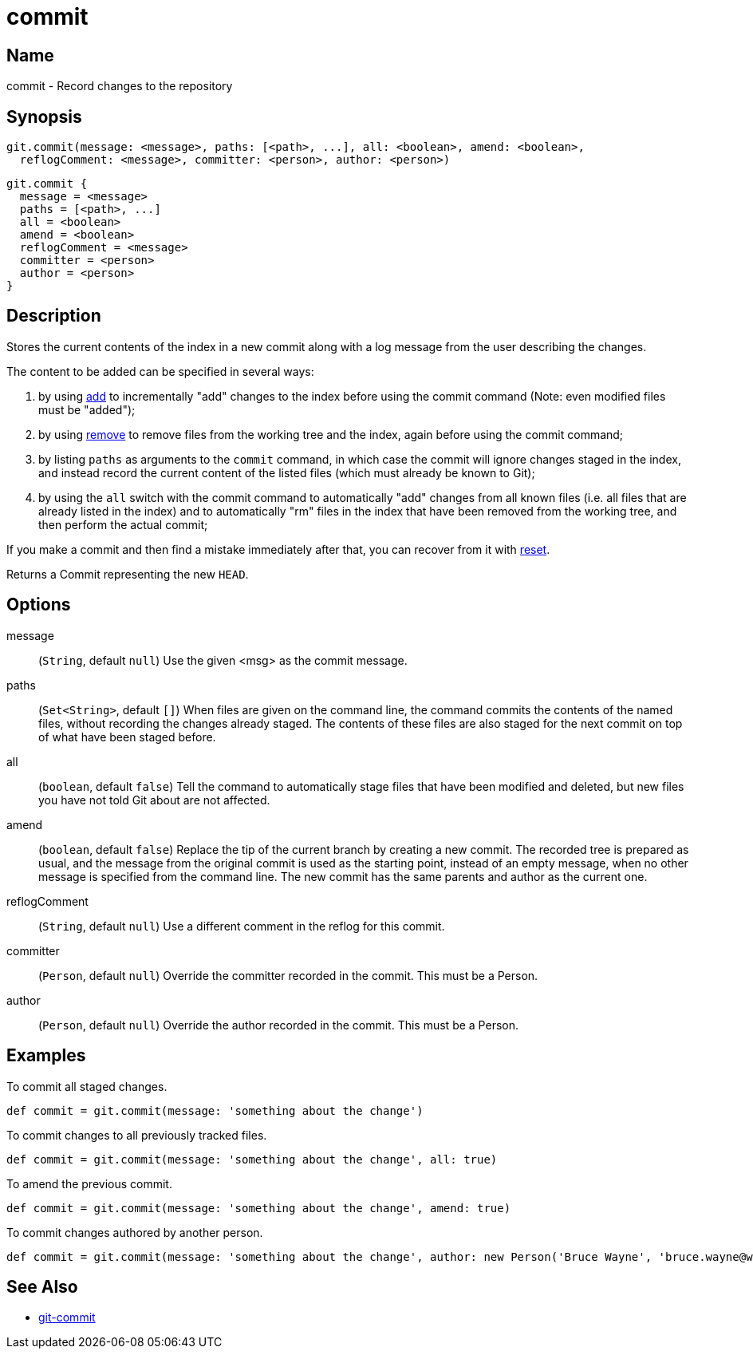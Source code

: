 = commit

== Name

commit - Record changes to the repository

== Synopsis

[source, groovy]
----
git.commit(message: <message>, paths: [<path>, ...], all: <boolean>, amend: <boolean>,
  reflogComment: <message>, committer: <person>, author: <person>)
----

[source, groovy]
----
git.commit {
  message = <message>
  paths = [<path>, ...]
  all = <boolean>
  amend = <boolean>
  reflogComment = <message>
  committer = <person>
  author = <person>
}
----

== Description

Stores the current contents of the index in a new commit along with a log message from the user describing the changes.

The content to be added can be specified in several ways:

. by using link:add.html[add] to incrementally "add" changes to the index before using the commit command (Note: even modified files must be "added");
. by using link:remove.html[remove] to remove files from the working tree and the index, again before using the commit command;
. by listing `paths` as arguments to the `commit` command, in which case the commit will ignore changes staged in the index, and instead record the current content of the listed files (which must already be known to Git);
. by using the `all` switch with the commit command to automatically "add" changes from all known files (i.e. all files that are already listed in the index) and to automatically "rm" files in the index that have been removed from the working tree, and then perform the actual commit;

If you make a commit and then find a mistake immediately after that, you can recover from it with link:reset.html[reset].

Returns a Commit representing the new `HEAD`.

== Options

message:: (`String`, default `null`) Use the given <msg> as the commit message.
paths:: (`Set<String>`, default `[]`) When files are given on the command line, the command commits the contents of the named files, without recording the changes already staged. The contents of these files are also staged for the next commit on top of what have been staged before.
all:: (`boolean`, default `false`) Tell the command to automatically stage files that have been modified and deleted, but new files you have not told Git about are not affected.
amend:: (`boolean`, default `false`) Replace the tip of the current branch by creating a new commit. The recorded tree is prepared as usual, and the message from the original commit is used as the starting point, instead of an empty message, when no other message is specified from the command line. The new commit has the same parents and author as the current one.
reflogComment:: (`String`, default `null`) Use a different comment in the reflog for this commit.
committer:: (`Person`, default `null`) Override the committer recorded in the commit. This must be a Person.
author:: (`Person`, default `null`) Override the author recorded in the commit. This must be a Person.

== Examples

To commit all staged changes.

[source, groovy]
----
def commit = git.commit(message: 'something about the change')
----

To commit changes to all previously tracked files.

[source, groovy]
----
def commit = git.commit(message: 'something about the change', all: true)
----

To amend the previous commit.

[source, groovy]
----
def commit = git.commit(message: 'something about the change', amend: true)
----

To commit changes authored by another person.

[source, groovy]
----
def commit = git.commit(message: 'something about the change', author: new Person('Bruce Wayne', 'bruce.wayne@wayneindustries.com'))
----

== See Also

- link:https://git-scm.com/docs/git-commit[git-commit]
